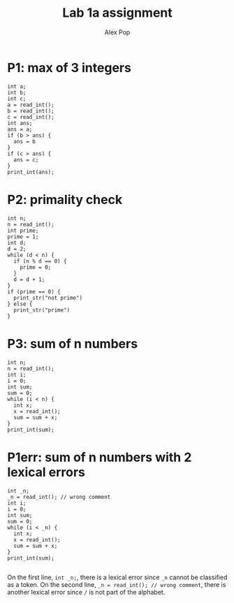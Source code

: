#+TITLE: Lab 1a assignment
#+AUTHOR: Alex Pop
* P1: max of 3 integers
#+BEGIN_SRC
int a;
int b;
int c;
a = read_int();
b = read_int();
c = read_int();
int ans;
ans = a;
if (b > ans) {
  ans = b
}
if (c > ans) {
  ans = c;
}
print_int(ans);
#+END_SRC

* P2: primality check
#+BEGIN_SRC
int n;
n = read_int();
int prime;
prime = 1;
int d;
d = 2;
while (d < n) {
  if (n % d == 0) {
    prime = 0;
  }
  d = d + 1;
}
if (prime == 0) {
  print_str("not prime")
} else {
  print_str("prime")
}
#+END_SRC

* P3: sum of n numbers
#+BEGIN_SRC
int n;
n = read_int();
int i;
i = 0;
int sum;
sum = 0;
while (i < n) {
  int x;
  x = read_int();
  sum = sum + x;
}
print_int(sum);
#+END_SRC

* P1err: sum of n numbers with 2 lexical errors
#+BEGIN_SRC
int _n;
_n = read_int(); // wrong comment
int i;
i = 0;
int sum;
sum = 0;
while (i < _n) {
  int x;
  x = read_int();
  sum = sum + x;
}
print_int(sum);

#+END_SRC
On the first line, ~int _n;~, there is a lexical error since =_n= cannot be classified as a token.
On the second line, ~_n = read_int(); // wrong comment~, there is another lexical error since ~/~ is not part of the alphabet.
